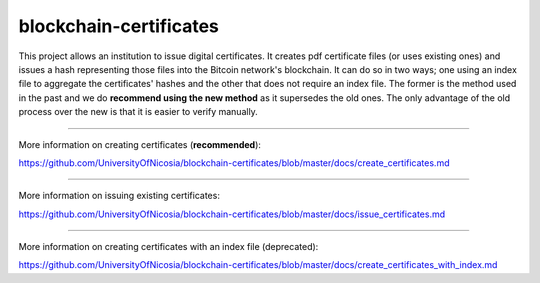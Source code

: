 blockchain-certificates
=======================

This project allows an institution to issue digital certificates. It
creates pdf certificate files (or uses existing ones) and issues a hash
representing those files into the Bitcoin network's blockchain. It can 
do so in two ways; one using an index file to aggregate the 
certificates' hashes and the other that does not require an index file.
The former is the method used in the past and we do **recommend using 
the new method** as it supersedes the old ones. The only advantage of
the old process over the new is that it is easier to verify manually.

--------------

More information on creating certificates 
(**recommended**):

https://github.com/UniversityOfNicosia/blockchain-certificates/blob/master/docs/create_certificates.md

--------------

More information on issuing existing certificates:

https://github.com/UniversityOfNicosia/blockchain-certificates/blob/master/docs/issue_certificates.md

--------------

More information on creating certificates with an index file
(deprecated):

https://github.com/UniversityOfNicosia/blockchain-certificates/blob/master/docs/create_certificates_with_index.md


